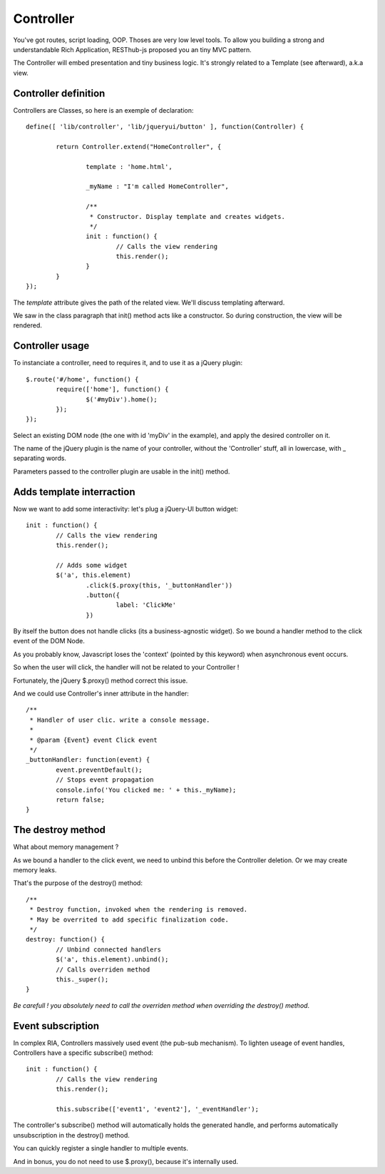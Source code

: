 ==========
Controller
==========

You've got routes, script loading, OOP. Thoses are very low level tools. 
To allow you building a strong and understandable Rich Application, RESThub-js proposed you an tiny MVC pattern.

The Controller will embed presentation and tiny business logic.
It's strongly related to a Template (see afterward), a.k.a view.

Controller definition
---------------------

Controllers are Classes, so here is an exemple of declaration::
	
	define([ 'lib/controller', 'lib/jqueryui/button' ], function(Controller) {
	
		return Controller.extend("HomeController", {
		
			template : 'home.html',
			
			_myName : "I'm called HomeController",
			
			/**
			 * Constructor. Display template and creates widgets.
			 */
			init : function() {
				// Calls the view rendering 
				this.render();
			}
		}
	});

The *template* attribute gives the path of the related view. We'll discuss templating afterward.

We saw in the class paragraph that init() method acts like a constructor. So during construction, the view will be rendered.

Controller usage
----------------

To instanciate a controller, need to requires it, and to use it as a jQuery plugin::

		$.route('#/home', function() {
			require(['home'], function() {
				$('#myDiv').home();
			});
		});
		
Select an existing DOM node (the one with id 'myDiv' in the example), and apply the desired controller on it.

The name of the jQuery plugin is the name of your controller, without the 'Controller' stuff, all in lowercase, with _ separating words.

Parameters passed to the controller plugin are usable in the init() method.

Adds template interraction
--------------------------

Now we want to add some interactivity: let's plug a jQuery-UI button widget::

	init : function() {
		// Calls the view rendering 
		this.render();
		
		// Adds some widget
		$('a', this.element)
			.click($.proxy(this, '_buttonHandler'))
			.button({
				label: 'ClickMe'
			})
					
By itself the button does not handle clicks (its a business-agnostic widget).
So we bound a handler method to the click event of the DOM Node.

As you probably know, Javascript loses the 'context' (pointed by this keyword) when asynchronous event occurs.

So when the user will click, the handler will not be related to your Controller !

Fortunately, the jQuery $.proxy() method correct this issue. 

And we could use Controller's inner attribute in the handler::
			
	/**
	 * Handler of user clic. write a console message.
	 *
	 * @param {Event} event Click event
	 */
	_buttonHandler: function(event) {
		event.preventDefault();
		// Stops event propagation
		console.info('You clicked me: ' + this._myName);
		return false;
	}
			
The destroy method
------------------		
	
What about memory management ?

As we bound a handler to the click event, we need to unbind this before the Controller deletion.
Or we may create memory leaks.

That's the purpose of the destroy() method::
			
	/**
	 * Destroy function, invoked when the rendering is removed.
	 * May be overrited to add specific finalization code.
	 */
	destroy: function() {
		// Unbind connected handlers
		$('a', this.element).unbind();
		// Calls overriden method
		this._super();
	}

*Be carefull ! you absolutely need to call the overriden method when overriding the destroy() method*.

Event subscription
------------------

In complex RIA, Controllers massively used event (the pub-sub mechanism). 
To lighten useage of event handles, Controllers have a specific subscribe() method::

	init : function() {
		// Calls the view rendering 
		this.render();
		
		this.subscribe(['event1', 'event2'], '_eventHandler');
		
The controller's subscribe() method will automatically holds the generated handle, and performs automatically unsubscription in the destroy() method.

You can quickly register a single handler to multiple events.

And in bonus, you do not need to use $.proxy(), because it's internally used.